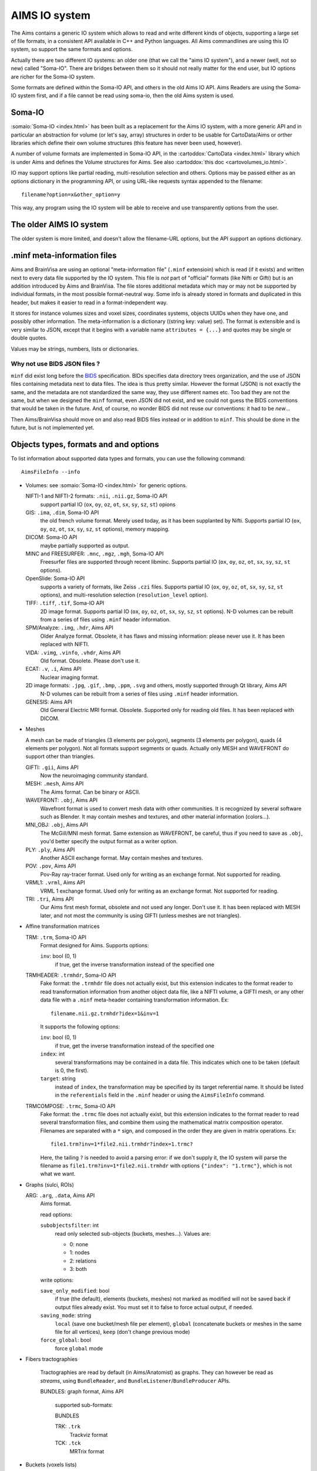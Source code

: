 ==============
AIMS IO system
==============

The Aims contains a generic IO system which allows to read and write different kinds of objects, supporting a large set of file formats, in a consistent API available in C++ and Python languages. All Aims commandlines are using this IO system, so support the same formats and options.

Actually there are two different IO systems: an older one (that we call the "aims IO system"), and a newer (well, not so new) called "Soma-IO". There are bridges between them so it should not really matter for the end user, but IO options are richer for the Soma-IO system.

Some formats are defined within the Soma-IO API, and others in the old Aims IO API. Aims Readers are using the Soma-IO system first, and if a file cannot be read using soma-io, then the old Aims system is used.


Soma-IO
=======

:somaio:`Soma-IO <index.html>` has been built as a replacement for the Aims IO system, with a more generic API and in particular an abstraction for volume (or let's say, array) structures in order to be usable for CartoData/Aims or orther libraries which define their own volume structures (this feature has never been used, however).

A number of volume formats are implemented in Soma-IO API, in the :cartoddox:`CartoData <index.html>` library which is under Aims and defines the Volume structures for Aims. See also :cartoddox:`this doc <cartovolumes_io.html>`.

IO may support options like partial reading, multi-resolution selection and others. Options may be passed either as an options dictionary in the programming API, or using URL-like requests syntax appended to the filename::

    filename?option=x&other_option=y

This way, any program using the IO system will be able to receive and use transparently options from the user.


The older AIMS IO system
========================

The older system is more limited, and doesn't allow the filename-URL options, but the API support an options dictionary.


.minf meta-information files
============================

Aims and BrainVisa are using an optional "meta-information file" (``.minf`` extensioin) which is read (if it exists) and written next to every data file supported by the IO system. This file is *not* part of "official" formats (like Nifti or Gifti) but is an addition introduced by Aims and BrainVisa. The file stores additional metadata which may or may not be supported by individual formats, in the most possible format-neutral way. Some info is already stored in formats and duplicated in this header, but makes it easier to read in a format-independent way.

It stores for instance volumes sizes and voxel sizes, coordinates systems, objects UUIDs when they have one, and possibly other information. The meta-information is a dictionary ((string key: value) set). The format is extensible and is very similar to JSON, except that it begins with a variable name ``attributes = {...}`` and quotes may be single or double quotes.

Values may be strings, numbers, lists or dictionaries.


Why not use BIDS JSON files ?
-----------------------------

``minf`` did exist long before the `BIDS <https://bids.neuroimaging.io/>`_ specification. BIDs specifies data directory trees organization, and the use of JSON files containing metadata next to data files. The idea is thus pretty similar. However the format (JSON) is not exactly the same, and the metadata are not standardized the same way, they use different names etc. Too bad they are not the same, but when we designed the ``minf`` format, even JSON did not exist, and we could not guess the BIDS conventions that would be taken in the future. And, of course, no wonder BIDS did not reuse our conventions: it had to be *new*...

Then Aims/BrainVisa should move on and also read BIDS files instead or in addition to ``minf``. This should be done in the future, but is not implemented yet.


Objects types, formats and and options
======================================

To list information about supported data types and formats, you can use the following command::

    AimsFileInfo --info

* Volumes: see :somaio:`Soma-IO <index.html>` for generic options.

  NIFTI-1 and NIFTI-2 formats: ``.nii``, ``.nii.gz``, Soma-IO API
      support partial IO (``ox``, ``oy``, ``oz``, ``ot``, ``sx``, ``sy``, ``sz``, ``st``) opions
  GIS: ``.ima``, ``.dim``, Soma-IO API
      the old french volume format. Merely used today, as it has been supplanted by Nifti. Supports partial IO (``ox``, ``oy``, ``oz``, ``ot``, ``sx``, ``sy``, ``sz``, ``st`` options), memory mapping.
  DICOM: Soma-IO API
      maybe partially supported as output.
  MINC and FREESURFER: ``.mnc``, ``.mgz``, ``.mgh``, Soma-IO API
      Freesurfer files are supported through recent libminc. Supports partial IO (``ox``, ``oy``, ``oz``, ``ot``, ``sx``, ``sy``, ``sz``, ``st`` options).
  OpenSlide: Soma-IO API
      supports a variety of formats, like Zeiss ``.czi`` files. Supports partial IO (``ox``, ``oy``, ``oz``, ``ot``, ``sx``, ``sy``, ``sz``, ``st`` options), and multi-resolution selection (``resolution_level`` option).
  TIFF: ``.tiff``, ``.tif``, Soma-IO API
      2D image format. Supports partial IO (``ox``, ``oy``, ``oz``, ``ot``, ``sx``, ``sy``, ``sz``, ``st`` options). N-D volumes can be rebuilt from a series of files using ``.minf`` header information.
  SPM/Analyze: ``.img``, ``.hdr``, Aims API
      Older Analyze format. Obsolete, it has flaws and missing information: please never use it. It has been replaced with NIFTI.
  VIDA: ``.vimg``, ``.vinfo``, ``.vhdr``, Aims API
      Old format. Obsolete. Please don't use it.
  ECAT: ``.v``, ``.i``, Aims API
      Nuclear imaging format.
  2D image formats: ``.jpg``, ``.gif``, ``.bmp``, ``.ppm``, ``.svg`` and others, mostly supported through Qt library, Aims API
      N-D volumes can be rebuilt from a series of files using ``.minf`` header information.
  GENESIS: Aims API
      Old General Electric MRI format. Obsolete. Supported only for reading old files. It has been replaced with DICOM.

* Meshes

  A mesh can be made of triangles (3 elements per polygon), segments (3 elements per polygon), quads (4 elements per polygon). Not all formats support segments or quads. Actually only MESH and WAVEFRONT do support other than triangles.

  GIFTI: ``.gii``, Aims API
      Now the neuroimaging community standard.
  MESH: ``.mesh``, Aims API
      The Aims format. Can be binary or ASCII.
  WAVEFRONT: ``.obj``, Aims API
      Wavefront format is used to convert mesh data with other communities. It is recognized by several software such as Blender. It may contain meshes and textures, and other material information (colors...).
  MNI_OBJ: ``.obj``, Aims API
      The McGill/MNI mesh format. Same extension as WAVEFRONT, be careful, thus if you need to save as ``.obj``, you'd better specify the output format as a writer option.
  PLY: ``.ply``, Aims API
      Another ASCII exchange format. May contain meshes and textures.
  POV: ``.pov``, Aims API
      Pov-Ray ray-tracer format. Used only for writing as an exchange format. Not supported for reading.
  VRML1: ``.vrml``, Aims API
      VRML 1 exchange format. Used only for writing as an exchange format. Not supported for reading.
  TRI: ``.tri``, Aims API
      Our Aims first mesh format, obsolete and not used any longer. Don't use it. It has been replaced with MESH later, and not most the community is using GIFTI (unless meshes are not triangles).

* Affine transformation matrices

  TRM: ``.trm``, Soma-IO API
      Format designed for Aims. Supports options:

      ``inv``: bool (0, 1)
          if true, get the inverse transformation instead of the specified one
  TRMHEADER: ``.trmhdr``, Soma-IO API
      Fake format: the ``.trmhdr`` file does not actually exist, but this extension indicates to the format reader to read transformation information from another object data file, like a NIFTI volume, a GIFTI mesh, or any other data file with a ``.minf`` meta-header containing transformation information. Ex::

          filename.nii.gz.trmhdr?idex=1&inv=1

      It supports the following options:

      ``inv``: bool (0, 1)
          if true, get the inverse transformation instead of the specified one
      ``index``: int
          several transformations may be contained in a data file. This indicates which one to be taken (default is 0, the first).
      ``target``: string
          instead of ``index``, the transformation may be specified by its target referential name. It should be listed in the ``referentials`` field in the ``.minf`` header or using the ``AimsFileInfo`` command.
  TRMCOMPOSE: ``.trmc``, Soma-IO API
            Fake format: the ``.trmc`` file does not actually exist, but this extension indicates to the format reader to read several transformation files, and combine them using the mathematical matrix composition operator. Filenames are separated with a ``*`` sign, and composed in the order they are given in matrix operations. Ex::

                file1.trm?inv=1*file2.nii.trmhdr?index=1.trmc?

            Here, the tailing ``?`` is needed to avoid a parsing error: if we don't supply it, the IO system will parse the filename as ``file1.trm?inv=1*file2.nii.trmhdr`` with options ``{"index": "1.trmc"}``, which is not what we want.

* Graphs (sulci, ROIs)

  ARG: ``.arg``, ``.data``, Aims API
      Aims format.

      read options:

      ``subobjectsfilter``: int
          read only selected sub-objects (buckets, meshes...). Values are:

          - 0: none
          - 1: nodes
          - 2: relations
          - 3: both

      write options:

      ``save_only_modified``: bool
          if true (the default), elements (buckets, meshes) not marked as modified will not be saved back if output files already exist. You must set it to false to force actual output, if needed.
      ``saving_mode``: string
          ``local`` (save one bucket/mesh file per element), ``global`` (concatenate buckets or meshes in the same file for all vertices), ``keep`` (don't change previous mode)
      ``force_global``: bool
          force ``global`` mode

* Fibers tractographies

    Tractographies are read by default (in Aims/Anatomist) as graphs. They can however be read as *streams*, using ``BundleReader``, and ``BundleListener``/``BundleProducer`` APIs.

    BUNDLES: graph format, Aims API

        supported sub-formats:

        BUNDLES

        TRK: ``.trk``
            Trackviz format

        TCK: ``.tck``
            MRTrix format

* Buckets (voxels lists)

  BCK: ``.bck``, Aims API
      The Aims bucket format.

* Textures

  GIFTI: ``.gii``, Aims API
      Now the neuroimaging community standard.
  TEX: ``.tex``, Aims API
      The Aims texture format.

* Sparse matrix

  IMASPARSE: ``.imas``, Aims API
      Aims format for sparse/dense matrices.

  CIFTI-2: ``.nii`` with Cifti extension, Aims API
      Should be a community standard, but is not widely used today. Support is only for reading, and probably partial.

  NUMPY: ``.npy``, Aims/Python API
      Only available when python extensions are enabled (but this is normally OK).

      Numpy arrays reading as (dense) matrices.

* Hierarchy

  HIE: ``.hie``, Aims API
      Aims format.

* GenericObject (dictionaries, lists... containing other generic objects of arbitrary types, a bit like Python language objects)

  PYTHON: ``.minf``, Soma-IO API
      Aims format
  JSON: ``.json``, Soma-IO API
      Reads standard JSON files
  XML: ``.xml``, Soma-IO API
      Reads subsets or specialized XML files as genric objects


See also
========

* Documentation about :doc:`some of the AIMS specific data formats <formats>`
* :doc:`Old notes about SPM/Analyze format handling <spm_format>` across AIMS history
